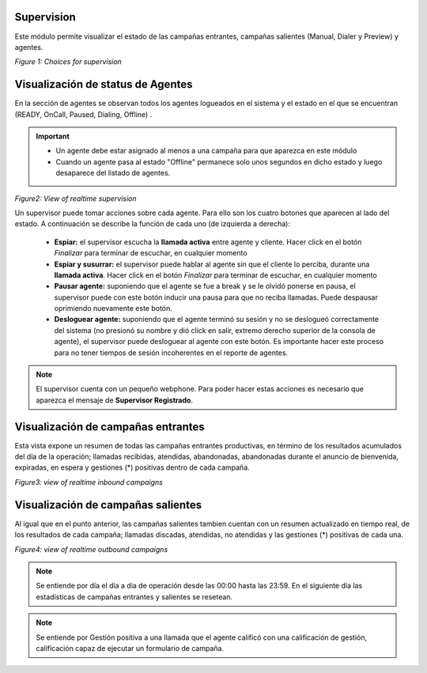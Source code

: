 .. _about_supervision:

Supervision
***********

Este módulo permite visualizar el estado de las campañas entrantes, campañas salientes (Manual, Dialer y Preview) y agentes.

.. image:: images/output_supervision_options.png

*Figure 1: Choices for supervision*

Visualización de status de Agentes
***********************************

En la sección de agentes se observan todos los agentes logueados en el sistema y el estado en el que se encuentran (READY, OnCall, Paused, Dialing, Offline) .

.. important::

  * Un agente debe estar asignado al menos a una campaña para que aparezca en este módulo
  * Cuando un agente pasa al estado "Offline" permanece solo unos segundos en dicho estado y luego desaparece del listado de agentes.

.. image:: images/output_supervision_agentes.png

*Figure2: View of realtime supervision*

Un supervisor puede tomar acciones sobre cada agente. Para ello son los cuatro botones que aparecen al lado del estado. A continuación se describe la función de cada uno (de izquierda a derecha):

  - **Espiar:** el supervisor escucha la **llamada activa** entre agente y cliente. Hacer click en el botón *Finalizar* para terminar de escuchar, en cualquier momento
  - **Espiar y susurrar:** el supervisor puede hablar al agente sin que el cliente lo perciba, durante una **llamada activa**. Hacer click en el botón *Finalizar* para terminar de escuchar, en cualquier momento
  - **Pausar agente:** suponiendo que el agente se fue a break y se le olvidó ponerse en pausa, el supervisor puede con este botón inducir una pausa para que no reciba llamadas. Puede despausar oprimiendo nuevamente este botón.
  - **Desloguear agente:** suponiendo que el agente terminó su sesión y no se deslogueó correctamente del sistema (no presionó su nombre y dió click en salir, extremo derecho superior de la consola de agente), el supervisor puede desloguear al agente con este botón. Es importante hacer este proceso para no tener tiempos de sesión incoherentes en el reporte de agentes.

.. note::

   El supervisor cuenta con un pequeño webphone. Para poder hacer estas acciones es necesario que aparezca el mensaje de **Supervisor Registrado**.

Visualización de campañas entrantes
***********************************

Esta vista expone un resumen de todas las campañas entrantes productivas, en término de los resultados acumulados del día de la operación; llamadas recibidas, atendidas, abandonadas, abandonadas durante el anuncio de bienvenida, expiradas, en espera y gestiones (*) positivas dentro de cada campaña.

.. image:: images/output_supervision_camp_entrantes.png

*Figure3: view of realtime inbound campaigns*

Visualización de campañas salientes
***********************************

Al igual que en el punto anterior, las campañas salientes tambien cuentan con un resumen actualizado en tiempo real, de los resultados de cada campaña; llamadas discadas, atendidas, no atendidas y las gestiones (*) positivas de cada una.

.. image:: images/output_supervision_camp_salientes.png

*Figure4: view of realtime outbound campaigns*

.. note::

   Se entiende por día el día a dia de operación desde las 00:00 hasta las 23:59. En el siguiente día las estadísticas de campañas entrantes y salientes se resetean.

.. note::

  Se entiende por Gestión positiva a una llamada que el agente calificó con una calificación de gestión, calificación capaz de ejecutar un formulario de campaña.

